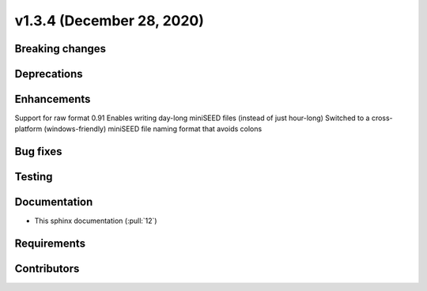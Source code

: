 .. _whatsnew_v134:

v1.3.4 (December 28, 2020)
-------------------------

Breaking changes
~~~~~~~~~~~~~~~~


Deprecations
~~~~~~~~~~~~


Enhancements
~~~~~~~~~~~~
Support for raw format 0.91
Enables writing day-long miniSEED files (instead of just hour-long)
Switched to a cross-platform (windows-friendly) miniSEED file naming format that avoids colons


Bug fixes
~~~~~~~~~


Testing
~~~~~~~


Documentation
~~~~~~~~~~~~~
- This sphinx documentation (:pull:`12`)

Requirements
~~~~~~~~~~~~


Contributors
~~~~~~~~~~~~

